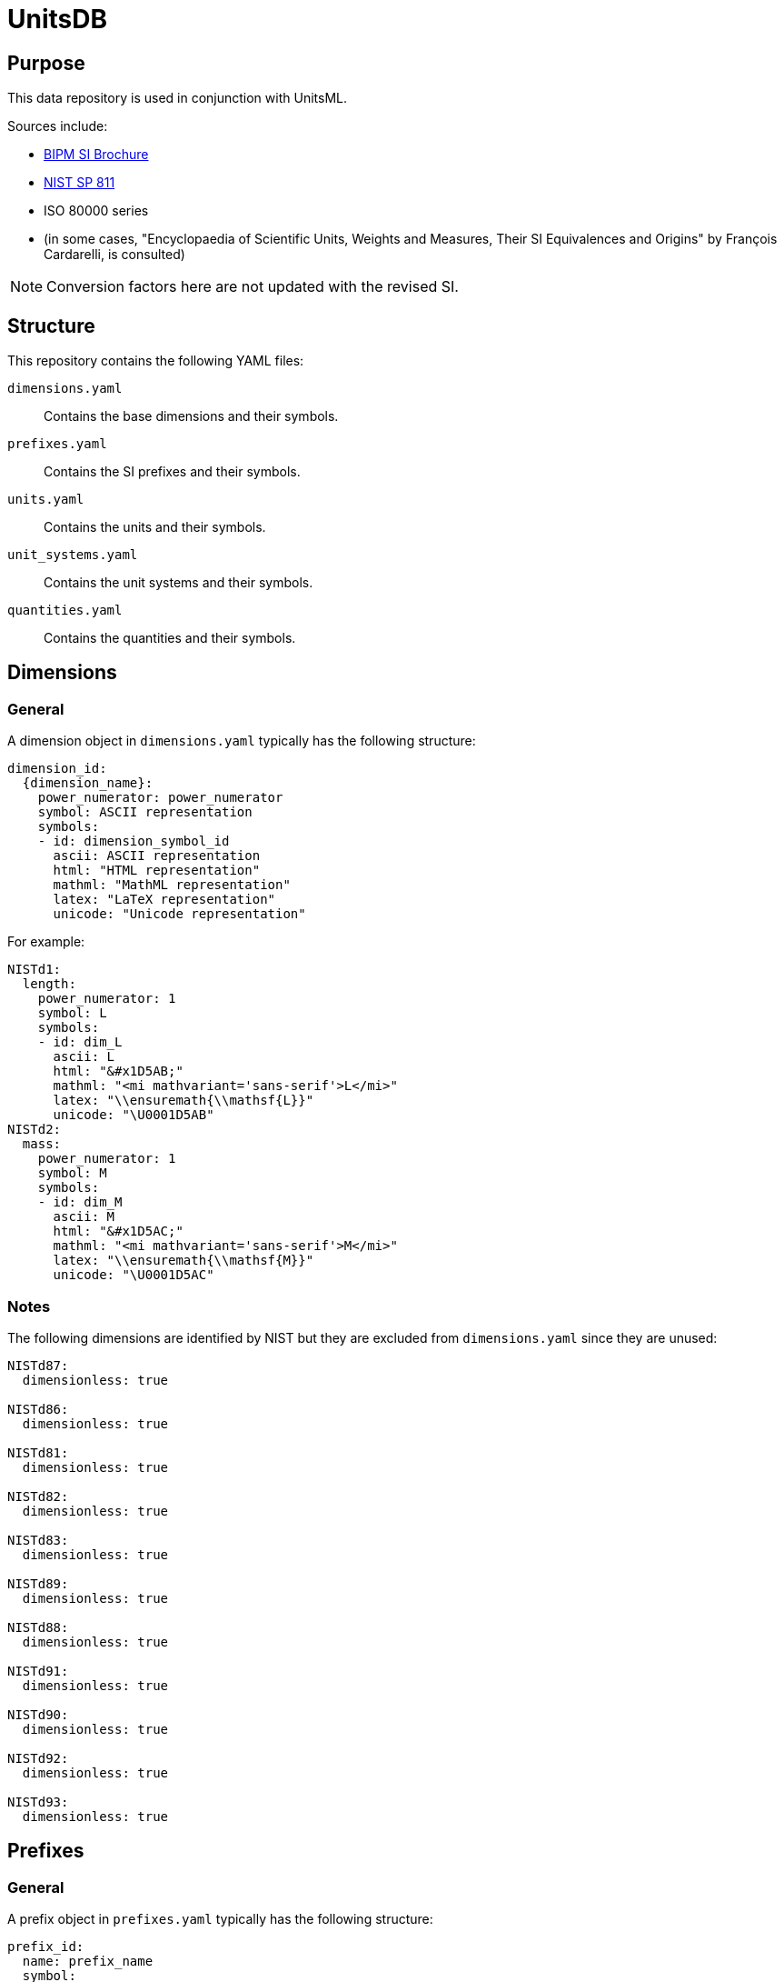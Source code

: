 = UnitsDB

== Purpose

This data repository is used in conjunction with UnitsML.

Sources include:

* https://www.bipm.org/en/publications/si-brochure/[BIPM SI Brochure]
* https://www.nist.gov/pml/special-publication-811[NIST SP 811]
* ISO 80000 series
* (in some cases, "Encyclopaedia of Scientific Units, Weights and Measures, Their SI Equivalences and Origins" by François Cardarelli, is consulted)

NOTE: Conversion factors here are not updated with the revised SI.

== Structure

This repository contains the following YAML files:

`dimensions.yaml`:: Contains the base dimensions and their symbols.

`prefixes.yaml`:: Contains the SI prefixes and their symbols.

`units.yaml`:: Contains the units and their symbols.

`unit_systems.yaml`:: Contains the unit systems and their symbols.

`quantities.yaml`:: Contains the quantities and their symbols.


== Dimensions

=== General

A dimension object in `dimensions.yaml` typically has the following structure:

[source,yaml]
----
dimension_id:
  {dimension_name}:
    power_numerator: power_numerator
    symbol: ASCII representation
    symbols:
    - id: dimension_symbol_id
      ascii: ASCII representation
      html: "HTML representation"
      mathml: "MathML representation"
      latex: "LaTeX representation"
      unicode: "Unicode representation"
----

For example:

[source,yaml]
----
NISTd1:
  length:
    power_numerator: 1
    symbol: L
    symbols:
    - id: dim_L
      ascii: L
      html: "&#x1D5AB;"
      mathml: "<mi mathvariant='sans-serif'>L</mi>"
      latex: "\\ensuremath{\\mathsf{L}}"
      unicode: "\U0001D5AB"
NISTd2:
  mass:
    power_numerator: 1
    symbol: M
    symbols:
    - id: dim_M
      ascii: M
      html: "&#x1D5AC;"
      mathml: "<mi mathvariant='sans-serif'>M</mi>"
      latex: "\\ensuremath{\\mathsf{M}}"
      unicode: "\U0001D5AC"
----

=== Notes

The following dimensions are identified by NIST but they are excluded from
`dimensions.yaml` since they are unused:

[source,yaml]
----
NISTd87:
  dimensionless: true

NISTd86:
  dimensionless: true

NISTd81:
  dimensionless: true

NISTd82:
  dimensionless: true

NISTd83:
  dimensionless: true

NISTd89:
  dimensionless: true

NISTd88:
  dimensionless: true

NISTd91:
  dimensionless: true

NISTd90:
  dimensionless: true

NISTd92:
  dimensionless: true

NISTd93:
  dimensionless: true
----


== Prefixes

=== General

A prefix object in `prefixes.yaml` typically has the following structure:

[source,yaml]
----
prefix_id:
  name: prefix_name
  symbol:
    ascii: ASCII representation
    html: "HTML representation"
    latex: "LaTeX representation"
    unicode: "Unicode representation"
  base: base
  power: power
----

For example:

[source,yaml]
----
NISTp10_2:
  name: hecto
  symbol:
    ascii: h
    html: h
    latex: h
    unicode: h
  base: 10
  power: 2
NISTp10_1:
  name: deka
  symbol:
    ascii: da
    html: da
    latex: da
    unicode: da
  base: 10
  power: 1
----

=== Notes

Decimal prefixes are keyed by their power of 10, e.g. `NISTp10_1`

The prefix `NISTp10_0` is a placeholder for unity.

Binary prefixes are keyed by their power of 2, e.g. `NISTp2_10`


== Quantities

=== General

A quantity object in `quantities.yaml` typically has the following structure:

[source,yaml]
----
quantity_id:
  dimension_url: "#dimension_id"
  quantity_type: {base|derived}
  quantity_name:
  - quantity_name
  unit_reference:
  - name: unit_name
    url: "#unit_id"
----


For example:

[source,yaml]
----
NISTq8:
  dimension_url: "#NISTd8"
  quantity_type: base
  quantity_name:
  - area
  unit_reference:
  - name: square yard
    url: "#NISTu164"
  - name: square mile
    url: "#NISTu165"
  - name: square meter
    url: "#NISTu1e2/1"
  - name: circular mil
    url: "#NISTu283"
  - name: acre (based on US survey foot)
    url: "#NISTu317"
  - name: are
    url: "#NISTu42"
  - name: barn
    url: "#NISTu43"
  - name: hectare
    url: "#NISTu44"
  - name: square foot
    url: "#NISTu45"
  - name: square inch
    url: "#NISTu46"
NISTq166:
  dimension_url: "#NISTd18"
  quantity_type: derived
  quantity_name:
  - electric potential
  unit_reference:
  - name: atomic unit of electric potential
    url: "#NISTu261"
  - name: statvolt
    url: "#NISTu268"
NISTq7:
  dimension_url: "#NISTd7"
  quantity_type: base
  quantity_name:
  - luminous intensity
  unit_reference:
  - name: candela
    url: "#NISTu7"
----


== Units

=== General

A unit object in `units.yaml` typically has the following structure:

[source,yaml]
----
unit_id:
  dimension_url: "#dimension_id"
  short: unit_short_name
  root: true
  unit_system:
    type: unit_system_type
    name: unit_system_name
  unit_name:
  - unit_name
  symbols:
  - id: symbol_id
    ascii: ASCII representation
    html: "HTML representation"
    mathml: "MathML representation"
    latex: "LaTeX representation"
    unicode: "Unicode representation"
  root_units:
  - unit: unit_name
    power_numerator: power_numerator
  quantity_reference:
  - name: quantity_name
    url: "#quantity_id"
----

For example:

[source,yaml]
----
NISTu5:
  dimension_url: "#NISTd5"
  short: kelvin
  root: true
  unit_system:
    type: SI_base
    name: SI
  unit_name:
  - kelvin
  symbols:
  - id: K
    ascii: K
    html: K
    mathml: "<mi mathvariant='normal'>K</mi>"
    latex: "\\ensuremath{\\mathrm{K}}"
    unicode: K
  - id: degK
    ascii: degK
    html: "&#176;K"
    mathml: "<mi mathvariant='normal'>&#176;K</mi>"
    latex: "\\ensuremath{\\mathrm{^{\\circ}K}}"
    unicode: "°K"
  root_units:
  - unit: kelvin
    power_numerator: 1
  quantity_reference:
  - name: thermodynamic temperature
    url: "#NISTq5"
----


== Unit systems

=== General

A unit system object in `unit_systems.yaml` typically has the following structure:

[source,yaml]
----
- id: unit_system_id
  name: unit_system_name
  acceptable: {true|false} # whether the unit system is SI acceptable
----

For example:

[source,yaml]
----
- id: SI_base
  name: SI
  acceptable: true
- id: SI_derived_special
  name: SI
  acceptable: true
----


== Contributing

=== General

When contributing to this repository, please follow these guidelines.

=== Command-line Utilities

UnitsDB provides several command-line utilities to help maintain and validate the database files. These utilities are available through the `unitsdb-utils` script in the `scripts` directory.

==== Setup

To use the command-line utilities:

[source,bash]
----
# Navigate to the scripts directory
cd scripts

# Install dependencies
bundle install
----

==== Available Commands

===== normalize

Normalizes YAML files for consistent formatting and structure.

*Purpose*: Ensures all YAML files follow consistent formatting rules, including proper indentation, key ordering, and structure. This helps maintain consistency across the database and makes diffs more meaningful in version control.

*Usage*:

[source,bash]
----
# Normalize a specific file
BUNDLE_GEMFILE=scripts/Gemfile bundle exec ./scripts/unitsdb-utils normalize input.yaml output.yaml

# Normalize all YAML files in place
BUNDLE_GEMFILE=scripts/Gemfile bundle exec ./scripts/unitsdb-utils normalize --all --dir ..

# Normalize without sorting keys
BUNDLE_GEMFILE=scripts/Gemfile bundle exec ./scripts/unitsdb-utils normalize --no-sort input.yaml output.yaml
----

*Options*:

* `--all`, `-a` - Process all YAML files in the repository
* `--dir`, `-d` - Directory containing the YAML files (default: ".")
* `--[no-]sort` - Sort keys alphabetically (default: true)

===== check_uniqueness

Checks for uniqueness of 'short' and 'id' fields in YAML files.

*Purpose*: Ensures that identifier fields are unique across the database, preventing conflicting definitions.

*Usage*:

[source,bash]
----
# Check a specific file
BUNDLE_GEMFILE=scripts/Gemfile bundle exec ./scripts/unitsdb-utils check_uniqueness dimensions.yaml

# Check all YAML files
BUNDLE_GEMFILE=scripts/Gemfile bundle exec ./scripts/unitsdb-utils check_uniqueness --all --dir ..
----

*Options*:

* `--all`, `-a` - Check all YAML files in the repository
* `--dir`, `-d` - Directory containing the YAML files (default: ".")

===== validate references

Validates that all references between files exist and are correct.

*Purpose*: Ensures data integrity by confirming that any reference from one file to another (e.g., from a quantity to a dimension) points to an existing entity. This prevents broken links in the data model.

*Method of Operation*: The command builds a comprehensive registry of all identifiers across all files, then checks each reference against this registry. It supports both composite keys (`{type}:{id}`) and simple ID lookups, with special handling for unit system references.

*Usage*:

[source,bash]
----
# Validate references in a specific file
BUNDLE_GEMFILE=scripts/Gemfile bundle exec ./scripts/unitsdb-utils validate references check dimensions.yaml

# Validate references in all files
BUNDLE_GEMFILE=scripts/Gemfile bundle exec ./scripts/unitsdb-utils validate references check --all

# Show valid references along with invalid ones
BUNDLE_GEMFILE=scripts/Gemfile bundle exec ./scripts/unitsdb-utils validate references check --all --print_valid

# Debug the reference registry
BUNDLE_GEMFILE=scripts/Gemfile bundle exec ./scripts/unitsdb-utils validate references check --all --debug_registry
----

*Options*:

* `--all` - Check all YAML files in the repository
* `--print_valid` - Print valid references in addition to invalid ones
* `--debug_registry` - Show the registry contents for debugging

===== validate uniqueness

Validate the uniqueness of 'short' and 'id' fields (alternative to check_uniqueness).

*Purpose*: Similar to check_uniqueness but integrated into the validate subcommand system.

*Usage*:

[source,bash]
----
# Validate uniqueness in a specific file
BUNDLE_GEMFILE=scripts/Gemfile bundle exec ./scripts/unitsdb-utils validate uniqueness check dimensions.yaml

# Validate uniqueness in all files
BUNDLE_GEMFILE=scripts/Gemfile bundle exec ./scripts/unitsdb-utils validate uniqueness check --all
----

*Options*:

* `--all` - Check all YAML files in the repository

=== UnitsML validation

All YAML files must be validated against the UnitsML schema before submitting a
pull request.

To validate UnitsDB content using UnitsML Ruby:

[source,bash]
----
# Navigate to the scripts directory
cd scripts

# Install dependencies
bundle install

# Validate content using RSpec which uses UnitsML Ruby
BUNDLE_GEMFILE=scripts/Gemfile bundle exec rspec ../spec --format documentation
----


== Copyright and license

Copyright CalConnect. Incorporates public domain work from NIST.

This work is licensed under the Creative Commons Attribution 4.0 International
License. To view a copy of this license, visit
https://creativecommons.org/licenses/by/4.0/[CC-BY 4.0]
